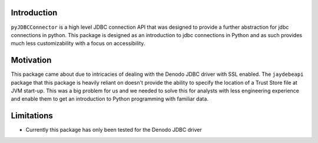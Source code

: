 Introduction
============

``pyJDBCConnector`` is a high level JDBC connection API that was designed to provide a further abstraction for jdbc connections in python.
This package is designed as an introduction to jdbc connections in Python and as such provides much less customizability with a focus on
accessibility.

Motivation
==========
This package came about due to intricacies of dealing with the Denodo JDBC driver with SSL enabled.
The ``jaydebeapi`` package that this package is heavily reliant on doesn't provide the ability to specify
the location of a Trust Store file at JVM start-up. This was a big problem for us and we needed to solve this
for analysts with less engineering experience and enable them to get an introduction to Python programming
with familiar data.

Limitations
===========
- Currently this package has only been tested for the Denodo JDBC driver
